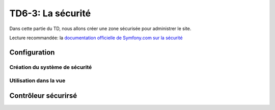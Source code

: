 
TD6-3: La sécurité
==================

Dans cette partie du TD, nous allons créer une zone sécurisée pour administrer
le site.

Lecture recommandée: la `documentation officielle de Symfony.com sur la sécurité <http://symfony.com/doc/current/book/security.html>`_

Configuration
-------------

Création du système de sécurité
~~~~~~~~~~~~~~~~~~~~~~~~~~~~~~~

.. step::
    Premièrement, il vous faudra configurer le module de sécurité de Symfony. Pour cela,
    éditez le fichier ``app/config/security.yml``.

    Pour simplifier, nous allons utiliser des utilisateurs stockés en mémoire, c'est à dire directement
    dans le fichier de configuration de l'application. Voici un exemple:

    ::

        security:
            encoders:
                Symfony\Component\Security\Core\User\User: plaintext

            role_hierarchy:
                ROLE_ADMIN:       ROLE_USER

            providers:


                in_memory:
                    memory:
                        users:
                            admin: { password: something, roles: [ 'ROLE_ADMIN' ] }

            firewalls:
                dev:
                    pattern:  ^/(_(profiler|wdt)|css|images|js)/
                    security: false

                login:
                    pattern:  ^/home$
                    security: false

                main:
                    pattern:    ^/
                    form_login:
                        check_path: login_check
                        login_path: home
                    logout:
                        path:   logout
                        target: home
                    anonymous: ~

            access_control:
                - { path: ^/admin/, roles: ROLE_ADMIN }

    Ce fichier:

    * Définit l'encodage des mots de passes de ``Symfony\Component\Security\Core\User\User`` comme ``plaintext``,
      c'est à dire texte brut sans hachage
    * Exhibe une hiérarchie entre les rôles (un admin est un user)
    * Définit plusieurs pare-feux (ou *firewalls*):
        * ``dev``: ce pare-feu sert à laisser l'accès aux fichiers utiles pendant le développement
        * ``login``: sert à désactiver la sécurité sur la page d'accueil que nous considérerons
          comme page de login pour simplifier
        * ``main``: pare-feu principal qui couvre tout le site, autorisant les utilisateurs
          anonymes et décrivant la page de vérification de login comme étant ``login_check``,
          celle de déconnexion ``logout`` et d'identification ``home`` (ces noms sont évidement
          des noms de routes)
    * Définit un filtrage d'accès sur les URLs commençant par ``/admin/``, il faudra le role
      ``ROLE_ADMIN`` pour y accéder

    Créez ensuite des routes dans ``app/config/routing.yml`` pour les actions ``login_check`` et
    ``logout``::

        login_check:
            pattern: /login/check

        logout:
            pattern: /logout

    Modifiez maintenant l'action du formulaire d'identification afin qu'il pointe vers ``login_check``,
    vous devriez alors pouvoir vous identifier (vous pouvez vérifier que vous êtes identifiés dans la
    barre de développement en bas de l'écran)

Utilisation dans la vue
~~~~~~~~~~~~~~~~~~~~~~~

.. step::

    Désormais, nous allons modifier notre vue pour afficher:

    * Le lien de déconnexion lorsque l'utilisateur est identifié
    * Le formulaire de login sinon

    Pour cela, vous pouvez utiliser le chemin vers la page ``logout`` et la variable
    ``app.user`` dans Twig qui vous donnera un accès à l'utilisateur identifié dans
    l'application

Contrôleur sécurirsé
--------------------

.. step::

    Maintenant, écrivez un nouveau contrôleur, le ``AdminController`` qui servira à
    gérer les pages réservées à l'administration du site.

    Vous pouvez pour cela vous inspirer du ``DefaultController`` existant.

.. step::

    Utilisez ensuite l'annotation ``@Route("/admin/")`` sur la **classe** ``AdminController``,
    cette dernière est un *préfixe*, elle signifie que toutes les routes que vous définierai
    dans ce contrôleur seront préfixées par ``/admin/``.

.. step::

    Testez que tout fonctionne bien en écrivant votre première action dans le contrôleur admin,
    et en essayant d'y accéder en étant identifié ou pas.
